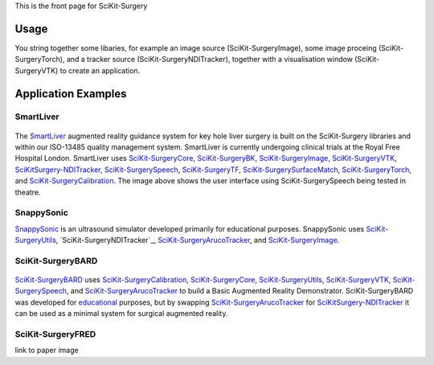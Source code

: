 This is the front page for SciKit-Surgery

Usage
-----
You string together some libaries, for example an image source (SciKit-SurgeryImage), some image proceing (SciKit-SurgeryTorch), and a tracker source (SciKit-SurgeryNDITracker), together with a visualisation window (SciKit-SurgeryVTK) to create an application.

Application Examples
--------------------
SmartLiver
**********

.. figure:: images/Clinicians_3.png
  :width: 100%
The `SmartLiver <https://doi.org/10.1007/s00464-020-07807-x>`_ augmented reality guidance system for key hole liver surgery is built on the SciKit-Surgery libraries and within our ISO-13485 quality management system. SmartLiver is currently undergoing clinical trials at the Royal Free Hospital London. SmartLiver uses `SciKit-SurgeryCore`_, `SciKit-SurgeryBK`_, `SciKit-SurgeryImage`_, `SciKit-SurgeryVTK`_, `SciKitSurgery-NDITracker`_, `SciKit-SurgerySpeech`_, `SciKit-SurgeryTF`_, `SciKit-SurgerySurfaceMatch`_, `SciKit-SurgeryTorch`_, and `SciKit-SurgeryCalibration`_. The image above shows the user interface using SciKit-SurgerySpeech being tested in theatre.

SnappySonic
***********

.. raw:: html

  <iframe width="560" height="315" src="https://www.youtube.com/embed/BI4qyg9NEOk"  frameborder="0" allow="accelerometer; autoplay; encrypted-media; gyroscope; picture-in-picture" allowfullscreen></iframe>

`SnappySonic <https://openresearchsoftware.metajnl.com/articles/10.5334/jors.289/>`_ is an ultrasound simulator developed primarily for educational purposes. SnappySonic uses `SciKit-SurgeryUtils`_, `SciKit-SurgeryNDITracker`_, `SciKit-SurgeryArucoTracker`_, and `SciKit-SurgeryImage`_.

SciKit-SurgeryBARD
******************
.. figure:: images/bard.gif
  :width: 50%

`SciKit-SurgeryBARD <https://github.com/UCL/scikit-surgerybk>`_ uses `SciKit-SurgeryCalibration`_, `SciKit-SurgeryCore`_, `SciKit-SurgeryUtils`_, `SciKit-SurgeryVTK`_, `SciKit-SurgerySpeech`_, and `SciKit-SurgeryArucoTracker`_ to build a Basic Augmented Reality Demonstrator. SciKit-SurgeryBARD was developed for `educational <https://miccai-sb.github.io/materials.html#mec2020>`_ purposes, but by swapping `SciKit-SurgeryArucoTracker`_ for `SciKitSurgery-NDITracker`_ it can be used as a minimal system for surgical augmented reality.


SciKit-SurgeryFRED
******************
.. raw:: html

  <iframe width="560" height="315" src="https://www.youtube.com/embed/t_6CH5uroYo" frameborder="0" allow="accelerometer; autoplay; encrypted-media; gyroscope; picture-in-picture" allowfullscreen></iframe>


link to paper
image


.. _`SciKit-SurgeryCore`: https://github.com/UCL/scikit-surgerycore
.. _`SciKit-SurgeryBK`: https://github.com/UCL/scikit-surgerybk
.. _`SciKit-SurgeryUtils`: https://github.com/UCL/scikit-surgeryutils
.. _`SciKit-SurgeryArucoTracker`: https://github.com/UCL/scikit-surgeryarucotracker
.. _`SciKit-SurgeryImage`: https://github.com/UCL/scikit-surgeryimage
.. _`SciKit-SurgeryVTK`: https://github.com/UCL/scikit-surgeryvtk
.. _`SciKitSurgery-NDITracker`: https://github.com/UCL/scikit-surgerynditracker
.. _`SciKit-SurgerySpeech`: https://github.com/UCL/scikit-surgeryspeech
.. _`SciKit-SurgeryTF`: https://github.com/UCL/scikit-surgerytf
.. _`SciKit-SurgerySurfaceMatch`: https://github.com/UCL/scikit-surgerysurfacematch
.. _`SciKit-SurgeryTorch`: https://github.com/UCL/scikit-surgerytorch
.. _`SciKit-SurgeryCalibration`: https://github.com/UCL/scikit-surgerycalibration
